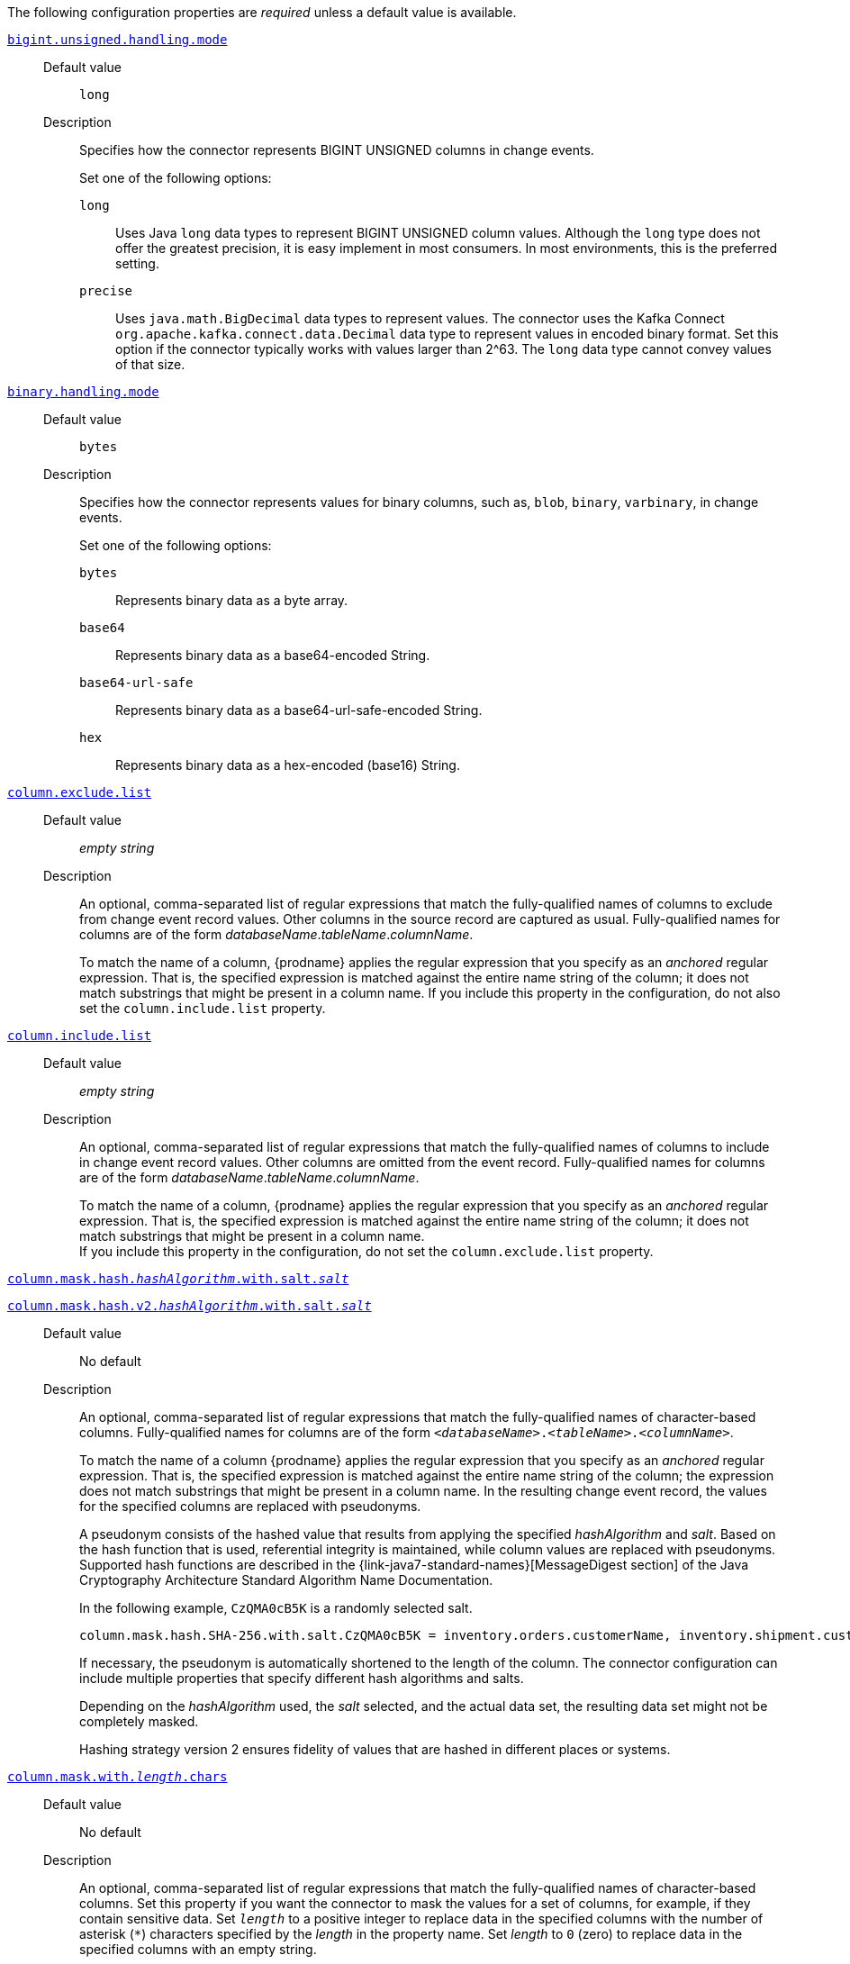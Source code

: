 The following configuration properties are _required_ unless a default value is available.

[id="{context}-property-bigint-unsigned-handling-mode"]
xref:{context}-property-bigint-unsigned-handling-mode[`bigint.unsigned.handling.mode`]::

Default value::: `long`

Description:::
Specifies how the connector represents BIGINT UNSIGNED columns in change events.
+
Set one of the following options:

`long`:::: Uses Java `long` data types to represent BIGINT UNSIGNED column values.
Although the `long` type does not offer the greatest precision, it is easy implement in most consumers.
In most environments, this is the preferred setting.

`precise`:::: Uses `java.math.BigDecimal` data types to represent values.
The connector uses the Kafka Connect `org.apache.kafka.connect.data.Decimal` data type to represent values in encoded binary format.
Set this option if the connector typically works with values larger than 2^63.
The `long` data type cannot convey values of that size.



[id="{context}-property-binary-handling-mode"]
xref:{context}-property-binary-handling-mode[`binary.handling.mode`]::


Default value::: `bytes`

Description:::
Specifies how the connector represents values for binary columns, such as, `blob`, `binary`, `varbinary`, in change events.
+
Set one of the following options:

`bytes`:::: Represents binary data as a byte array.

`base64`:::: Represents binary data as a base64-encoded String.

`base64-url-safe`:::: Represents binary data as a base64-url-safe-encoded String.

`hex`:::: Represents binary data as a hex-encoded (base16) String.


[id="{context}-property-column-exclude-list"]
xref:{context}-property-column-exclude-list[`column.exclude.list`]::

Default value::: _empty string_

Description:::
An optional, comma-separated list of regular expressions that match the fully-qualified names of columns to exclude from change event record values.
Other columns in the source record are captured as usual.
Fully-qualified names for columns are of the form _databaseName_._tableName_._columnName_.
+
To match the name of a column, {prodname} applies the regular expression that you specify as an _anchored_ regular expression.
That is, the specified expression is matched against the entire name string of the column; it does not match substrings that might be present in a column name.
If you include this property in the configuration, do not also set the `column.include.list` property.



[id="{context}-property-column-include-list"]
xref:{context}-property-column-include-list[`column.include.list`]::

Default value:::  _empty string_ +

Description::: An optional, comma-separated list of regular expressions that match the fully-qualified names of columns to include in change event record values.
Other columns are omitted from the event record.
Fully-qualified names for columns are of the form _databaseName_._tableName_._columnName_.
+
To match the name of a column, {prodname} applies the regular expression that you specify as an _anchored_ regular expression.
That is, the specified expression is matched against the entire name string of the column; it does not match substrings that might be present in a column name. +
If you include this property in the configuration, do not set the `column.exclude.list` property.


[id="{context}-property-column-mask-hash"]
xref:{context}-property-column-mask-hash[`column.mask.hash._hashAlgorithm_.with.salt._salt_`]::
[id="{context}-property-column-mask-hash-v2"]
xref:{context}-property-column-mask-hash-v2[`column.mask.hash.v2._hashAlgorithm_.with.salt._salt_`]::

Default value::: No default

Description:::
An optional, comma-separated list of regular expressions that match the fully-qualified names of character-based columns.
Fully-qualified names for columns are of the form `_<databaseName>_._<tableName>_._<columnName>_`.
+
To match the name of a column {prodname} applies the regular expression that you specify as an _anchored_ regular expression.
That is, the specified expression is matched against the entire name string of the column; the expression does not match substrings that might be present in a column name.
In the resulting change event record, the values for the specified columns are replaced with pseudonyms.
+
A pseudonym consists of the hashed value that results from applying the specified _hashAlgorithm_ and _salt_.
Based on the hash function that is used, referential integrity is maintained, while column values are replaced with pseudonyms.
Supported hash functions are described in the {link-java7-standard-names}[MessageDigest section] of the Java Cryptography Architecture Standard Algorithm Name Documentation. +
+
In the following example, `CzQMA0cB5K` is a randomly selected salt.
+
----
column.mask.hash.SHA-256.with.salt.CzQMA0cB5K = inventory.orders.customerName, inventory.shipment.customerName
----
+
If necessary, the pseudonym is automatically shortened to the length of the column.
The connector configuration can include multiple properties that specify different hash algorithms and salts.
+
Depending on the _hashAlgorithm_ used, the _salt_ selected, and the actual data set, the resulting data set might not be completely masked. +
+
Hashing strategy version 2 ensures fidelity of values that are hashed in different places or systems.



[id="{context}-property-column-mask-with-length-chars"]
xref:{context}-property-column-mask-with-length-chars[`column.mask.with._length_.chars`]::

Default value::: No default

Description:::
An optional, comma-separated list of regular expressions that match the fully-qualified names of character-based columns.
Set this property if you want the connector to mask the values for a set of columns, for example, if they contain sensitive data.
Set `_length_` to a positive integer to replace data in the specified columns with the number of asterisk (`*`) characters specified by the _length_ in the property name.
Set _length_ to `0` (zero) to replace data in the specified columns with an empty string.
+
The fully-qualified name of a column observes the following format: _databaseName_._tableName_._columnName_.
To match the name of a column, {prodname} applies the regular expression that you specify as an _anchored_ regular expression.
That is, the specified expression is matched against the entire name string of the column; the expression does not match substrings that might be present in a column name.
+
You can specify multiple properties with different lengths in a single configuration.



[id="{context}-property-column-propagate-source-type"]
xref:{context}-property-column-propagate-source-type[`column.propagate.source.type`]::

Default value::: No default

Description:::
An optional, comma-separated list of regular expressions that match the fully-qualified names of columns for which you want the connector to emit extra parameters that represent column metadata.
When this property is set, the connector adds the following fields to the schema of event records:

* `pass:[_]pass:[_]debezium.source.column.type`
* `pass:[_]pass:[_]debezium.source.column.length`
* `pass:[_]pass:[_]debezium.source.column.scale`
+
These parameters propagate a column's original type name and length (for variable-width types), respectively.
+
Enabling the connector to emit this extra data can assist in properly sizing specific numeric or character-based columns in sink databases.
+
The fully-qualified name of a column observes one of the following formats: `_databaseName_._tableName_._columnName_`, or `_databaseName_._schemaName_._tableName_._columnName_`.
+
To match the name of a column, {prodname} applies the regular expression that you specify as an _anchored_ regular expression.
That is, the specified expression is matched against the entire name string of the column; the expression does not match substrings that might be present in a column name.



[id="{context}-property-column-truncate-to-length-chars"]
xref:{context}-property-column-truncate-to-length-chars[`column.truncate.to._length_.chars`]::

Default value::: No default
Description:::
An optional, comma-separated list of regular expressions that match the fully-qualified names of character-based columns.
Set this property if you want to truncate the data in a set of columns when it exceeds the number of characters specified by the _length_ in the property name.
Set `length` to a positive integer value, for example, `column.truncate.to.20.chars`.
+
The fully-qualified name of a column observes the following format: _databaseName_._tableName_._columnName_.
To match the name of a column, {prodname} applies the regular expression that you specify as an _anchored_ regular expression.
That is, the specified expression is matched against the entire name string of the column; the expression does not match substrings that might be present in a column name.
+
You can specify multiple properties with different lengths in a single configuration.



[id="{context}-property-connect-timeout-ms"]
xref:{context}-property-connect-timeout-ms[`connect.timeout.ms`]::

Default value::: `30000` (30 seconds)
Description:::
A positive integer value that specifies the maximum time in milliseconds that the connector waits to establish a connection to the {connector-name} database server before the connection request times out.



[id="{context}-property-connector-class"]
xref:{context}-property-connector-class[`connector.class`]::

Default value::: No default
Description:::
The name of the Java class for the connector.
Always specify
ifdef::MARIADB[]
`io.debezium.connector.mariadb.MariaDbConnector`
endif::MARIADB[]
ifdef::MYSQL[]
`io.debezium.connector.mysql.MySqlConnector`
endif::MYSQL[]
for the {connector-name} connector.


[id="{context}-property-database-exclude-list"]
xref:{context}-property-database-exclude-list[`database.exclude.list`]::

Default value::: _empty string_
Description::: An optional, comma-separated list of regular expressions that match the names of databases from which you do not want the connector to capture changes.
The connector captures changes in any database that is not named in the `database.exclude.list`.
+
To match the name of a database, {prodname} applies the regular expression that you specify as an _anchored_ regular expression.
That is, the specified expression is matched against the entire name string of the database; it does not match substrings that might be present in a database name.
+
If you include this property in the configuration, do not also set the `database.include.list` property.


[id="{context}-property-database-hostname"]
xref:{context}-property-database-hostname[`database.hostname`]::

Default value::: No default
Description::: The IP address or hostname of the {connector-name} database server.



[id="{context}-property-database-include-list"]
xref:{context}-property-database-include-list[`database.include.list`]::

Default value::: _empty string_

Description::: An optional, comma-separated list of regular expressions that match the names of the databases from which the connector captures changes.
The connector does not capture changes in any database whose name is not in `database.include.list`.
By default, the connector captures changes in all databases.
+
To match the name of a database, {prodname} applies the regular expression that you specify as an _anchored_ regular expression.
That is, the specified expression is matched against the entire name string of the database; it does not match substrings that might be present in a database name.
+
If you include this property in the configuration, do not also set the `database.exclude.list` property.


ifdef::MYSQL[]
[id="{context}-property-database-jdbc-driver"]
xref:{context}-property-database-jdbc-driver[`database.jdbc.driver`]::

Default value::: `com.mysql.cj.jdbc.Driver`

Description:::
Specifies the name of the driver class that the connector uses.
+
Set this property to configure a driver other than the one that is packaged with the connector.
endif::MYSQL[]


[id="{context}-property-database-password"]
xref:{context}-property-database-password[`database.password`]::

Default value::: No default

Description:::
The password of the {connector-name} user that the connector uses to connect to the {connector-name} database server.


[id="{context}-property-database-port"]
xref:{context}-property-database-port[`database.port`]::

Default value::: `3306`

Description:::
Integer port number of the {connector-name} database server.


ifdef::MYSQL[]
[id="{context}-property-database-protocol"]
xref:{context}-property-database-protocol[`database.protocol`]::

Default value::: `jdbc:mysql`

Description:::
Specifies the JDBC protocol that the driver connection string uses to connect to the database.
endif::MYSQL[]


[id="{context}-property-database-server-id"]
xref:{context}-property-database-server-id[`database.server.id`]::

Default value::: No default

Description::: The numeric ID of this database client.
The specified ID must be unique across all currently running database processes in the {connector-name} cluster.
To enable reading from the binlog, the connector uses this unique ID to join the {connector-name} database cluster as another server.



[id="{context}-property-database-user"]
xref:{context}-property-database-user[`database.user`]::

Default value::: No default
Description:::
The name of the {connector-name} user that the connector uses to connect to the {connector-name} database server.



[id="{context}-property-decimal-handling-mode"]
xref:{context}-property-decimal-handling-mode[`decimal.handling.mode`]::

Default value::: `precise`

Description:::
Specifies how the connector handles values for `DECIMAL` and `NUMERIC` columns in change events.
+
Set one of the following options:

`precise`::: Uses `java.math.BigDecimal` values in binary form to represent values precisely.

`double`::: Uses the `double` data type to represent values.
This option can result in a loss of precision, but it is easier for most consumers to use.

`string`::: Encodes values as formatted strings.
This option is easy to consume, but can result in the loss of semantic information about the real type.




[id="{context}-property-event-deserialization-failure-handling-mode"]
xref:{context}-property-event-deserialization-failure-handling-mode[`event.deserialization.failure.handling.mode`] _Deprecated_::

Default value::: `fail`

Description:::
Specifies how the connector reacts after an exception occurs during deserialization of binlog events.
+
[NOTE]
====
This option is deprecated.

Use the xref:{context}-property-event-processing-failure-handling-mode[`event.processing.failure.handling.mode`] property instead.
====
+
This property accepts the following options:

`fail`:::: Propagates the exception, which indicates the problematic event and its binlog offset, and causes the connector to stop.

`warn`:::: Logs the problematic event and its binlog offset and then skips the event.

`ignore`:::: Passes over the problematic event and does not log anything.




[id="{context}-property-field-name-adjustment-mode"]
xref:{context}-property-field-name-adjustment-mode[`field.name.adjustment.mode`]::

Default value::: No default

Description:::
Specifies how field names should be adjusted for compatibility with the message converter used by the connector.
+
Set one of the following options:

`none`:::: No adjustment.
`avro`:::: Replaces characters that are not valid in Avro names with underscore characters.
`avro_unicode`:::: Replaces underscore characters or characters that cannot be used in Avro names with corresponding unicode, such as `$$_$$uxxxx`. +
+
[NOTE]
====
 `_` is an escape sequence, similar to a backslash in Java
====
+
For more information, see: {link-prefix}:{link-avro-serialization}#avro-naming[Avro naming].



[id="{context}-property-gtid-source-excludes"]
xref:{context}-property-gtid-source-excludes[`gtid.source.excludes`]::

Default value::: No default

Description:::
A comma-separated list of regular expressions that match source domain IDs in the GTID set that the connector uses to find the binlog position on the {connector-name} server.
When this property is set, the connector uses only the GTID ranges that have source UUIDs that do not match any of the specified `exclude` patterns.
+
To match the value of a GTID, {prodname} applies the regular expression that you specify as an _anchored_ regular expression.
That is, the specified expression is matched against the GTID's domain identifier.
+
If you set this property, do not also set the `gtid.source.includes` property.



[id="{context}-property-gtid-source-includes"]
xref:{context}-property-gtid-source-includes[`gtid.source.includes`]::

Default value::: No default

Description:::
A comma-separated list of regular expressions that match source domain IDs in the GTID set used that the connector uses to find the binlog position on the {connector-name} server.
When this property is set, the connector uses only the GTID ranges that have source UUIDs that match one of the specified `include` patterns.
+
To match the value of a GTID, {prodname} applies the regular expression that you specify as an _anchored_ regular expression.
That is, the specified expression is matched against the GTID's domain identifier.
+
If you set this property, do not also set the `gtid.source.excludes` property.


[id="{context}-property-include-query"]
xref:{context}-property-include-query[`include.query`]::

Default value::: `false`

Description:::
Boolean value that specifies whether the change event that the connector emits includes the SQL query that generated the change.
+
CAUTION: Setting this property to `true` might expose information about tables or fields that you explicitly excluded or masked via other settings.
+
To enable this property, the database property `binlog_annotate_row_events` must be set to `ON`.
+
Setting this property has no effect on events that the snapshot process generates.
Snapshot events do not include the original SQL query.
+
For more information about configuring the database to return the original `SQL` statement for each log event, see xref:enable-query-log-events[Enabling query log events].




[id="{context}-property-include-schema-changes"]
xref:{context}-property-include-schema-changes[`include.schema.changes`]::

Default value::: `true`

Description:::
Boolean value that specifies whether the connector publishes changes in the database schema to a Kafka topic with the same name as the topic prefix.
The connector records each schema change with a key that contains the database name, and a value that is a JSON structure that describes the schema update.
This mechanism for recording schema changes is independent of the connector's internal recording of changes to the database schema history.



[id="{context}-property-include-schema-comments"]
xref:{context}-property-include-schema-comments[`include.schema.comments`]::

Default value::: `false`

Description:::
Boolean value that specifies whether the connector parses and publishes table and column comments on metadata objects.
+
NOTE: When you set this option to `true`, the schema comments that the connector includes can add a significant amount of string data to each schema object.
Increasing the number and size of logical schema objects increases the amount of memory that the connector uses.



[id="{context}-property-inconsistent-schema-handling-mode"]
xref:{context}-property-inconsistent-schema-handling-mode[`inconsistent.schema.handling.mode`]::

Default value::: `fail`

Description:::
Specifies how the connector responds to binlog events that refer to tables that are not present in the internal schema representation.
That is, the internal representation is not consistent with the database.
+
Set one of the following options:

`fail`:::: The connector throws an exception that reports the problematic event and its binlog offset.
The connector then stops.

`warn`:::: The connector logs the problematic event and its binlog offset, and then skips the event.

`skip`:::: The connector skips the problematic event and does not report it in the log.



[id="{context}-property-message-key-columns"]
xref:{context}-property-message-key-columns[`message.key.columns`]::

Default value::: No default

Description:::
A list of expressions that specify the columns that the connector uses to form custom message keys for change event records that it publishes to the Kafka topics for specified tables.
By default, {prodname} uses the primary key column of a table as the message key for records that it emits.
In place of the default, or to specify a key for tables that lack a primary key, you can configure custom message keys based on one or more columns.
+
To establish a custom message key for a table, list the table, followed by the columns to use as the message key.
Each list entry takes the following format:
+
`_<fully-qualified_tableName>_:__<keyColumn>__,_<keyColumn>_`
+
To base a table key on multiple column names, insert commas between the column names.
+
Each fully-qualified table name is a regular expression in the following format:
+
`_<databaseName>_._<tableName>_`
+
The property can include entries for multiple tables.
Use a semicolon to separate table entries in the list.
+
The following example sets the message key for the tables `inventory.customers` and `purchase.orders`:
+
`inventory.customers:pk1,pk2;(.*).purchaseorders:pk3,pk4`
+
For the table `inventory.customer`, the columns `pk1` and `pk2` are specified as the message key.
For the `purchaseorders` tables in any database, the columns `pk3` and `pk4` server as the message key.
+
There is no limit to the number of columns that you use to create custom message keys.
However, it's best to use the minimum number that are required to specify a unique key.



[id="{context}-property-name"]
xref:{context}-property-name[`name`]::

Default value::: No default

Description:::
Unique name for the connector.
If you attempt to use the same name to register multiple connectors, registration fails.
This property is required by all Kafka Connect connectors.


[id="{context}-property-schema-name-adjustment-mode"]
xref:{context}-property-schema-name-adjustment-mode[`schema.name.adjustment.mode`]::

Default value::: No default

Description:::
Specifies how the connector adjusts schema names for compatibility with the message converter used by the connector.
+
Set one of the following options:
+

`none`:::: No adjustment.
`avro`:::: Replaces characters that are not valid in Avro names with underscore characters.
`avro_unicode`:::: Replaces underscore characters or characters that cannot be used in Avro names with corresponding unicode, such as `$$_$$uxxxx.`
+
NOTE: `_` is an escape sequence, similar to a backslash in Java



[id="{context}-property-skip-messages-without-change"]
xref:{context}-property-skip-messages-without-change[`skip.messages.without.change`]::

Default value::: `false`

Description:::
Specifies whether the connector emits messages for records when it does not detect a change in the included columns.
Columns are considered to be included if they are listed in the `column.include.list`, or are not listed in the `column.exclude.list`.
Set the value to `true` to prevent the connector from capturing records when no changes are present in the included columns.


[id="{context}-property-table-exclude-list"]
xref:{context}-property-table-exclude-list[`table.exclude.list`]::

Default value::: _empty string_

Description:::
An optional, comma-separated list of regular expressions that match fully-qualified table identifiers of tables from which you do not want the connector to capture changes.
The connector captures changes in any table that is not included in `table.exclude.list`.
Each identifier is of the form _databaseName_._tableName_.
+
To match the name of a column, {prodname} applies the regular expression that you specify as an _anchored_ regular expression.
That is, the specified expression is matched against the entire name string of the table; it does not match substrings that might be present in a table name.
+
If you set this property, do not also set the `table.include.list` property.



[id="{context}-property-table-include-list"]
xref:{context}-property-table-include-list[`table.include.list`]::

Default value::: _empty string_

Description:::
An optional, comma-separated list of regular expressions that match fully-qualified table identifiers of tables whose changes you want to capture.
The connector does not capture changes in any table that is not included in `table.include.list`.
Each identifier is of the form _databaseName_._tableName_.
By default, the connector captures changes in all non-system tables in every database from which it is configured to captures changes.
+
To match the name of a table, {prodname} applies the regular expression that you specify as an _anchored_ regular expression.
That is, the specified expression is matched against the entire name string of the table; it does not match substrings that might be present in a table name.
+
If you set this property, do not also set the `table.exclude.list` property.



[id="{context}-property-tasks-max"]
xref:{context}-property-tasks-max[`tasks.max`]::

Default value::: `1`

Description:::
The maximum number of tasks to create for this connector.
Because the {connector-name} connector always uses a single task, changing the default value has no effect.


[id="{context}-property-time-precision-mode"]
xref:{context}-property-time-precision-mode[`time.precision.mode`]::

Default value::: `adaptive_time_microseconds`

Description:::
Specifies the type of precision that the connector uses to represent time, date, and timestamps values.
+
Set one of the following options:
+

`adaptive_time_microseconds`:::: The connector captures the date, datetime and timestamp values exactly as in the database using either millisecond, microsecond, or nanosecond precision values based on the database column's type, with the exception of TIME type fields, which are always captured as microseconds.
ifdef::community[]
`adaptive`::::  (deprecated) The connector captures time and timestamp values exactly as in the database using either millisecond, microsecond, or nanosecond precision values based on the data type of the column.
endif::community[]
`connect`:::: The connector always represents time and timestamp values using Kafka Connect's built-in representations for Time, Date, and Timestamp, which use millisecond precision regardless of the database columns' precision.




[id="{context}-property-tombstones-on-delete"]
xref:{context}-property-tombstones-on-delete[`tombstones.on.delete`]::

Default value::: `true`

Description:::
Specifies whether a _delete_ event is followed by a tombstone event.
After a source record is deleted, the connector can emit a tombstone event (the default behavior) to enable Kafka to completely delete all events that pertain to the key of the deleted row in case {link-kafka-docs}/#compaction[log compaction] is enabled for the topic.
+
Set one of the following options:
+

`true`::::
The connector represents delete operations by emitting a _delete_ event and a subsequent tombstone event.

`false`::::
The connector emits only _delete_ events.



[id="{context}-property-topic-prefix"]
xref:{context}-property-topic-prefix[`topic.prefix`]::

Default value::: No default
Description:::
A string that specifies the namespace for the {connector-name} database server or cluster from which {prodname} captures changes.
Because the topic prefix is used to name all of the Kafka topics that receive events that this connector emits, it's important that the topic prefix is unique across all connectors.
Values must contain only alphanumeric characters, hyphens, dots, and underscores.
+
[WARNING]
====
After you set this property, do not change its value.
If you change the value, after the connector restarts, instead of continuing to emit events to the original topics, the connector emits subsequent events to topics whose names are based on the new value.
The connector is also unable to recover its database schema history topic.
====
